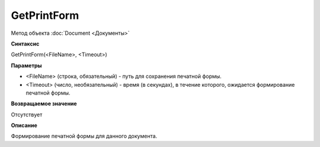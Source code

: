 ﻿GetPrintForm
============

Метод объекта :doc:`Document <Документы>`

**Синтаксис**


GetPrintForm(<FileName>, <Timeout>)

**Параметры**


-  <FileName> (строка, обязательный) - путь для сохранения печатной
   формы.
-  <Timeout> (число, необязательный) - время (в секундах), в течение
   которого, ожидается формирование печатной формы.

**Возвращаемое значение**


Отсутствует

**Описание**


Формирование печатной формы для данного документа.
